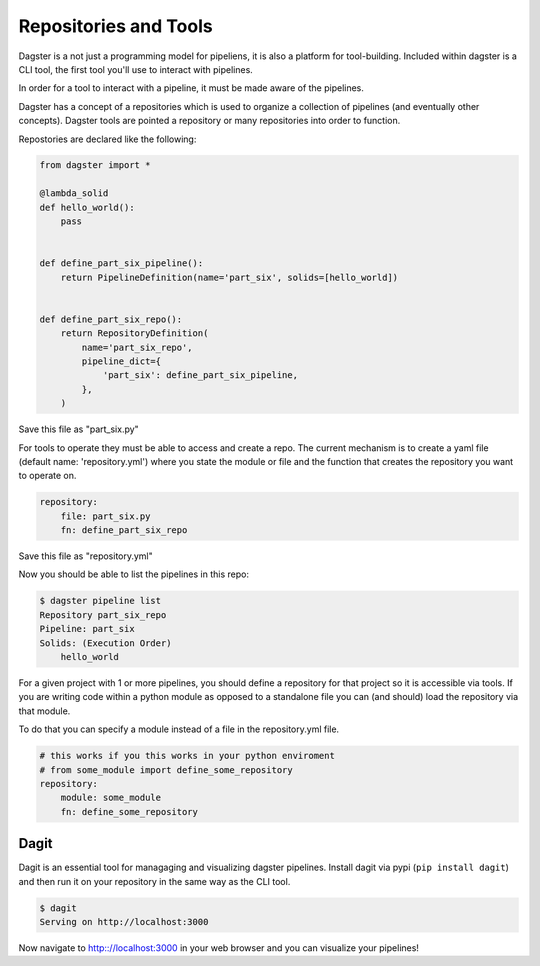 Repositories and Tools
----------------------

Dagster is a not just a programming model for pipeliens, it is also a platform for
tool-building. Included within dagster is a CLI tool, the first tool you'll use
to interact with pipelines.

In order for a tool to interact with a pipeline, it must be made aware of the pipelines.

Dagster has a concept of a repositories which is used to organize a collection of pipelines
(and eventually other concepts). Dagster tools are pointed a repository or many repositories
into order to function.

Repostories are declared like the following:

.. code-block:: python

    from dagster import *

    @lambda_solid
    def hello_world():
        pass


    def define_part_six_pipeline():
        return PipelineDefinition(name='part_six', solids=[hello_world])


    def define_part_six_repo():
        return RepositoryDefinition(
            name='part_six_repo',
            pipeline_dict={
                'part_six': define_part_six_pipeline,
            },
        )

Save this file as "part_six.py"

For tools to operate they must be able to access and create a repo. The current mechanism is to
create a yaml file (default name: 'repository.yml') where you state the module or file and the
function that creates the repository you want to operate on.

.. code-block:: yaml

    repository:
        file: part_six.py
        fn: define_part_six_repo

Save this file as "repository.yml"

Now you should be able to list the pipelines in this repo:

.. code-block:: sh

    $ dagster pipeline list
    Repository part_six_repo
    Pipeline: part_six
    Solids: (Execution Order)
        hello_world


For a given project with 1 or more pipelines, you should define a repository for that
project so it is accessible via tools. If you are writing code within a python module
as opposed to a standalone file you can (and should) load the repository via that module.

To do that you can specify a module instead of a file in the repository.yml file.

.. code-block:: yaml

    # this works if you this works in your python enviroment
    # from some_module import define_some_repository
    repository:
        module: some_module 
        fn: define_some_repository 

Dagit
^^^^^

Dagit is an essential tool for managaging and visualizing dagster pipelines. Install dagit
via pypi (``pip install dagit``) and then run it on your repository in the same way as
the CLI tool.

.. code-block:: sh

    $ dagit
    Serving on http://localhost:3000

Now navigate to http:://localhost:3000 in your web browser and you can visualize your pipelines!
